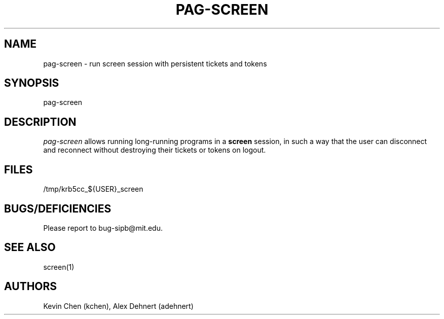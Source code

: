 .TH PAG-SCREEN 1 "September 10, 2011"
.SH NAME
pag-screen \- run screen session with persistent tickets and tokens
.SH SYNOPSIS
pag-screen
.SH DESCRIPTION
.IR pag-screen
allows running long-running programs in a
.B screen
session, in such a way
that the user can disconnect and reconnect without destroying their tickets
or tokens on logout.

.SH FILES
/tmp/krb5cc_${USER}_screen

.SH BUGS/DEFICIENCIES
Please report to bug-sipb@mit.edu.

.SH "SEE ALSO"

screen(1)

.SH AUTHORS
Kevin Chen (kchen),
Alex Dehnert (adehnert)
